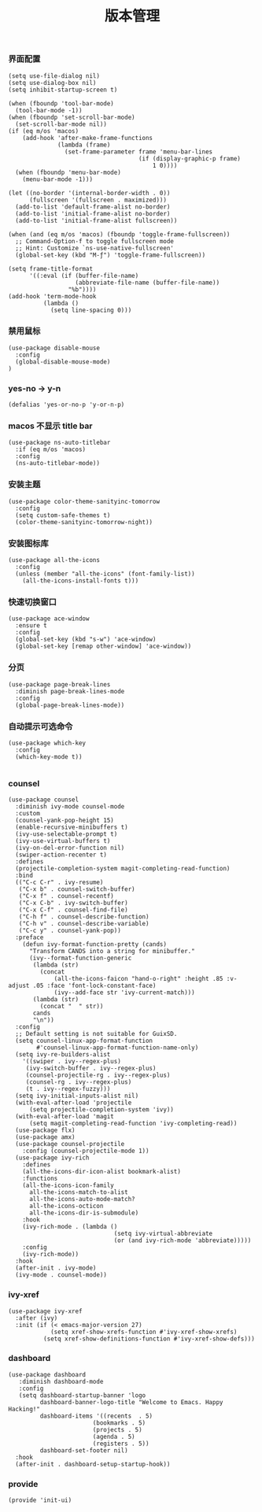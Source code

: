 #+TITLE:  版本管理
#+AUTHOR: 孙建康（rising.lambda）
#+EMAIL:  rising.lambda@gmail.com

#+DESCRIPTION: A literate programming version of my Emacs Initialization script, loaded by the .emacs file.
#+PROPERTY:    header-args        :results silent   :eval no-export   :comments org
#+PROPERTY:    header-args        :mkdirp yes
#+PROPERTY:    header-args:elisp  :tangle "~/.emacs.d/lisp/init-ui.el"
#+PROPERTY:    header-args:shell  :tangle no
#+OPTIONS:     num:nil toc:nil todo:nil tasks:nil tags:nil
#+OPTIONS:     skip:nil author:nil email:nil creator:nil timestamp:nil
#+INFOJS_OPT:  view:nil toc:nil ltoc:t mouse:underline buttons:0 path:http://orgmode.org/org-info.js

*** 界面配置
#+BEGIN_SRC elisp
(setq use-file-dialog nil)
(setq use-dialog-box nil)
(setq inhibit-startup-screen t)

(when (fboundp 'tool-bar-mode)
  (tool-bar-mode -1))
(when (fboundp 'set-scroll-bar-mode)
  (set-scroll-bar-mode nil))
(if (eq m/os 'macos)
    (add-hook 'after-make-frame-functions
              (lambda (frame)
                (set-frame-parameter frame 'menu-bar-lines
                                     (if (display-graphic-p frame)
                                         1 0))))
  (when (fboundp 'menu-bar-mode)
    (menu-bar-mode -1)))

(let ((no-border '(internal-border-width . 0))
      (fullscreen '(fullscreen . maximized)))
  (add-to-list 'default-frame-alist no-border)
  (add-to-list 'initial-frame-alist no-border)
  (add-to-list 'initial-frame-alist fullscreen))

(when (and (eq m/os 'macos) (fboundp 'toggle-frame-fullscreen))
  ;; Command-Option-f to toggle fullscreen mode
  ;; Hint: Customize `ns-use-native-fullscreen'
  (global-set-key (kbd "M-ƒ") 'toggle-frame-fullscreen))

(setq frame-title-format
      '((:eval (if (buffer-file-name)
                   (abbreviate-file-name (buffer-file-name))
                 "%b"))))
(add-hook 'term-mode-hook
          (lambda ()
            (setq line-spacing 0)))
#+END_SRC

*** 禁用鼠标
#+BEGIN_SRC elisp
(use-package disable-mouse
  :config
  (global-disable-mouse-mode)
)
#+END_SRC

*** yes-no -> y-n
#+BEGIN_SRC elisp
(defalias 'yes-or-no-p 'y-or-n-p)
#+END_SRC
*** macos 不显示 title bar
#+BEGIN_SRC elisp
(use-package ns-auto-titlebar
  :if (eq m/os 'macos)
  :config
  (ns-auto-titlebar-mode))
#+END_SRC

*** 安装主题
#+BEGIN_SRC elisp
(use-package color-theme-sanityinc-tomorrow
  :config
  (setq custom-safe-themes t)
  (color-theme-sanityinc-tomorrow-night))
#+END_SRC

*** 安装图标库
#+BEGIN_SRC elisp
(use-package all-the-icons
  :config
  (unless (member "all-the-icons" (font-family-list))
    (all-the-icons-install-fonts t)))
#+END_SRC

*** 快速切换窗口
 #+BEGIN_SRC elisp
 (use-package ace-window
   :ensure t
   :config
   (global-set-key (kbd "s-w") 'ace-window)
   (global-set-key [remap other-window] 'ace-window))
 #+END_SRC

*** 分页
#+BEGIN_SRC elisp
(use-package page-break-lines
  :diminish page-break-lines-mode
  :config
  (global-page-break-lines-mode))
#+END_SRC
*** 自动提示可选命令
#+BEGIN_SRC elisp
(use-package which-key
  :config
  (which-key-mode t))

#+END_SRC
*** counsel
#+BEGIN_SRC elisp
(use-package counsel
  :diminish ivy-mode counsel-mode  
  :custom
  (counsel-yank-pop-height 15)
  (enable-recursive-minibuffers t)
  (ivy-use-selectable-prompt t)
  (ivy-use-virtual-buffers t)
  (ivy-on-del-error-function nil)
  (swiper-action-recenter t)
  :defines
  (projectile-completion-system magit-completing-read-function)
  :bind
  (("C-c C-r" . ivy-resume)
   ("C-x b" . counsel-switch-buffer)
   ("C-x f" . counsel-recentf)
   ("C-x C-b" . ivy-switch-buffer)
   ("C-x C-f" . counsel-find-file)
   ("C-h f" . counsel-describe-function)
   ("C-h v" . counsel-describe-variable)
   ("C-c y" . counsel-yank-pop))
  :preface
    (defun ivy-format-function-pretty (cands)
      "Transform CANDS into a string for minibuffer."
      (ivy--format-function-generic
       (lambda (str)
         (concat
             (all-the-icons-faicon "hand-o-right" :height .85 :v-adjust .05 :face 'font-lock-constant-face)
             (ivy--add-face str 'ivy-current-match)))
       (lambda (str)
         (concat "  " str))
       cands
       "\n"))
  :config
  ;; Default setting is not suitable for GuixSD.
  (setq counsel-linux-app-format-function
        #'counsel-linux-app-format-function-name-only)
  (setq ivy-re-builders-alist
    '((swiper . ivy--regex-plus)
     (ivy-switch-buffer . ivy--regex-plus)
     (counsel-projectile-rg . ivy--regex-plus)
     (counsel-rg . ivy--regex-plus)
     (t . ivy--regex-fuzzy)))
  (setq ivy-initial-inputs-alist nil)
  (with-eval-after-load 'projectile
      (setq projectile-completion-system 'ivy))
  (with-eval-after-load 'magit
      (setq magit-completing-read-function 'ivy-completing-read))
  (use-package flx)
  (use-package amx)
  (use-package counsel-projectile
    :config (counsel-projectile-mode 1))
  (use-package ivy-rich
    :defines
    (all-the-icons-dir-icon-alist bookmark-alist)
    :functions
    (all-the-icons-icon-family
      all-the-icons-match-to-alist
      all-the-icons-auto-mode-match?
      all-the-icons-octicon
      all-the-icons-dir-is-submodule)
    :hook 
    (ivy-rich-mode . (lambda ()
                              (setq ivy-virtual-abbreviate
                              (or (and ivy-rich-mode 'abbreviate)))))
    :config
    (ivy-rich-mode))
  :hook
  (after-init . ivy-mode)
  (ivy-mode . counsel-mode))
 #+END_SRC

*** ivy-xref
#+BEGIN_SRC elisp
(use-package ivy-xref
  :after (ivy)
  :init (if (< emacs-major-version 27)
            (setq xref-show-xrefs-function #'ivy-xref-show-xrefs)
          (setq xref-show-definitions-function #'ivy-xref-show-defs)))
#+END_SRC


 #+END_SRC 
*** dashboard
#+BEGIN_SRC elisp
(use-package dashboard
   :diminish dashboard-mode
   :config
   (setq dashboard-startup-banner 'logo
         dashboard-banner-logo-title "Welcome to Emacs. Happy Hacking!"
         dashboard-items '((recents  . 5)
                        (bookmarks . 5)
                        (projects . 5)
                        (agenda . 5)
                        (registers . 5))
         dashboard-set-footer nil)
  :hook
  (after-init . dashboard-setup-startup-hook))
#+END_SRC
*** provide
#+BEGIN_SRC elisp
(provide 'init-ui)
#+END_SRC
